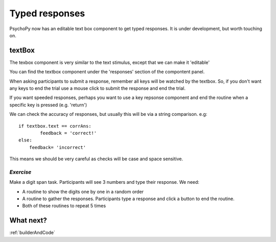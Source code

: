 .. _typedResponses3days:

Typed responses
=================
PsychoPy now has an editable text box component to get typed responses. It is under development, but worth touching on.

textBox
----------------------------------
The texbox component is very similar to the text stimulus, except that we can make it 'editable'

You can find the textbox component under the 'responses' section of the compontent panel.

.. nextslide::

When asking participants to submit a response, remember all keys will be watched by the textbox. So, if you don't want any keys to end the trial use a mouse click to submit the response and end the trial.

If you want speeded responses, perhaps you want to use a key repsonse component and end the routine when a specific key is pressed (e.g. 'return')

.. nextslide::

We can check the accuracy of responses, but usually this will be via a string comparison. e.g::

	if textbox.text == corrAns:
		feedback = 'correct!'
	else:
	    feedback= 'incorrect'


This means we should be very careful as checks will be case and space sensitive.


*Exercise*
^^^^^^^^^^^^^^^^^^^^^^^^^^^^^
Make a digit span task. Participants will see 3 numbers and type their response. We need:

- A routine to show the digits one by one in a random order
- A routine to gather the responses. Participants type a response and click a button to end the routine.
- Both of these routines to repeat 5 times 

What next?
----------------------------------

:ref:`builderAndCode`
